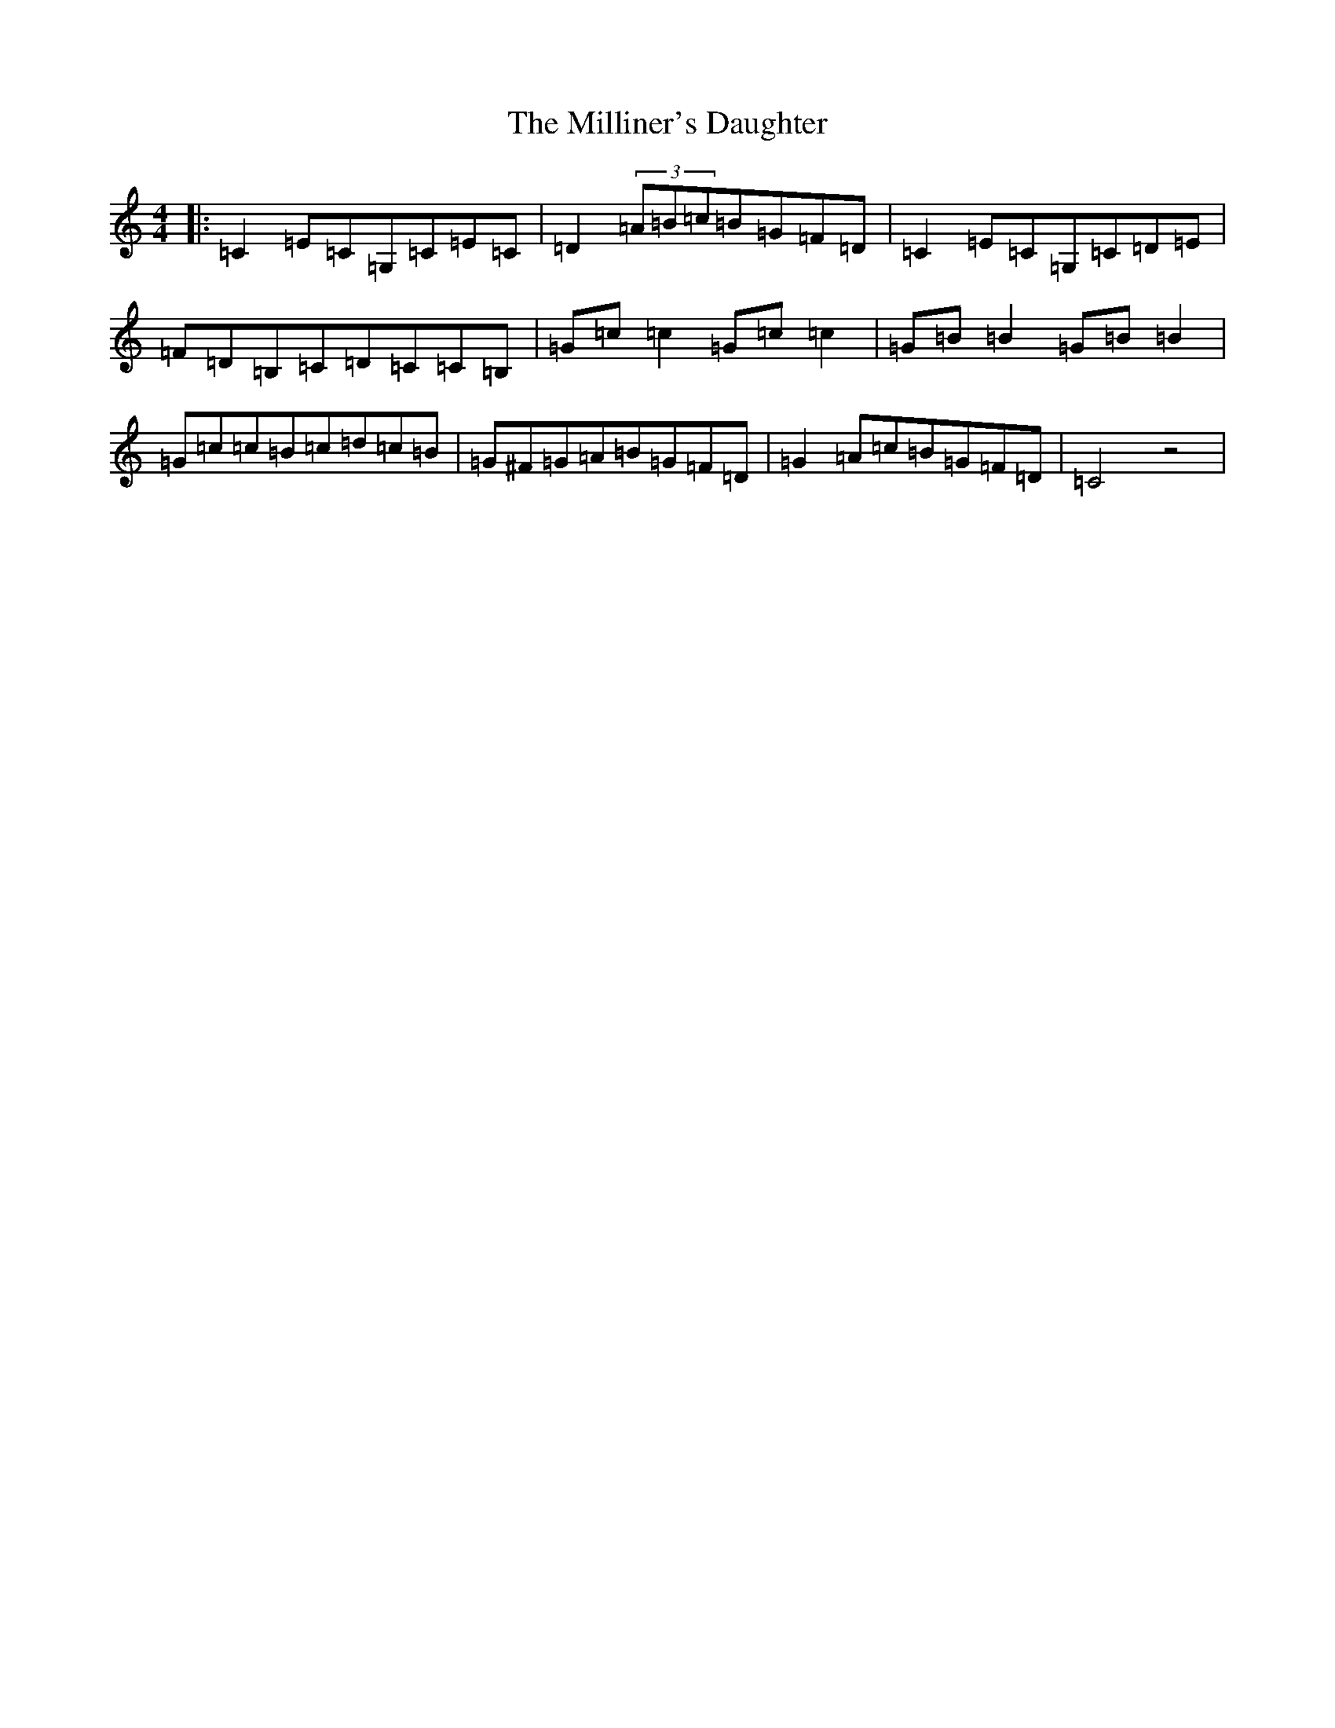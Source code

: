 X: 14199
T: Milliner's Daughter, The
S: https://thesession.org/tunes/1409#setting1409
R: reel
M:4/4
L:1/8
K: C Major
|:=C2=E=C=G,=C=E=C|=D2(3=A=B=c=B=G=F=D|=C2=E=C=G,=C=D=E|=F=D=B,=C=D=C=C=B,|=G=c=c2=G=c=c2|=G=B=B2=G=B=B2|=G=c=c=B=c=d=c=B|=G^F=G=A=B=G=F=D|=G2=A=c=B=G=F=D|=C4z4|